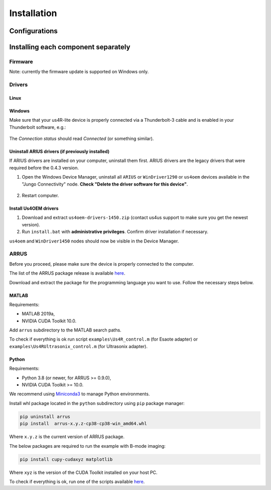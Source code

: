 .. _arrus-toolkit-installation:

============
Installation
============

Configurations
==============

Installing each component separately
====================================

Firmware
--------

Note: currently the firmware update is supported on Windows only.


Drivers
-------

Linux
~~~~~

Windows
~~~~~~~

Make sure that your us4R-lite device is properly connected via a Thunderbolt-3
cable and is enabled in your Thunderbolt software, e.g.:

.. figure:: img/thunderbolt.png
    :scale: 80%

The `Connection status` should read `Connected` (or something similar).

Uninstall ARIUS drivers (if previously installed)
~~~~~~~~~~~~~~~~~~~~~~~~~~~~~~~~~~~~~~~~~~~~~~~~~
If ARIUS drivers are installed on your computer, uninstall them first. ARIUS
drivers are the legacy drivers that were required before the 0.4.3 version.

1. Open the Windows Device Manager, uninstall all ``ARIUS`` or ``WinDriver1290`` or ``us4oem``
   devices available in the "Jungo Connectivity" node. **Check
   "Delete the driver software for this device"**.

.. figure:: img/uninstall_arius_drv.png
    :scale: 100%

2. Restart computer.


Install Us4OEM drivers
~~~~~~~~~~~~~~~~~~~~~~

1. Download and extract ``us4oem-drivers-1450.zip`` (contact us4us support to make sure you get the newest version).
2. Run ``install.bat`` with **administrative privileges**. Confirm driver
   installation if necessary.

``us4oem`` and ``WinDriver1450`` nodes should now be visible in the
Device Manager.

.. figure:: img/dev_manager.png
    :scale: 100%


ARRUS
-----

Before you proceed, please make sure the device is properly connected to the computer.

The list of the ARRUS package release is available `here <https://github.com/us4useu/arrus/releases>`__.

Download and extract the package for the programming language you want to use. Follow the necessary
steps below.

MATLAB
~~~~~~

Requirements:

- MATLAB 2019a,
- NVIDIA CUDA Toolkit 10.0.

Add ``arrus`` subdirectory to the MATLAB search paths.

To check if everything is ok run script
``examples\Us4R_control.m`` (for Esaote adapter) or
``examples\Us4RUltrasonix_control.m`` (for Ultrasonix adapter).


Python
~~~~~~

Requirements:

- Python 3.8 (or newer, for ARRUS >= 0.9.0),
- NVIDIA CUDA Toolkit >= 10.0.

We recommend using `Miniconda3 <https://docs.conda.io/en/latest/miniconda.html>`__
to manage Python environments.

Install whl package located in the ``python`` subdirectory using
``pip`` package manager:

.. code-block:: console

    pip uninstall arrus
    pip install  arrus-x.y.z-cp38-cp38-win_amd64.whl

Where ``x.y.z`` is the current version of ARRUS package.

The below packages are required to run the example with B-mode imaging:

.. code-block:: console

    pip install cupy-cudaxyz matplotlib

Where ``xyz`` is the version of the CUDA Toolkit installed on your host PC.

To check if everything is ok, run one of the scripts available
`here <https://github.com/us4useu/arrus/tree/master/api/python/examples>`__.




